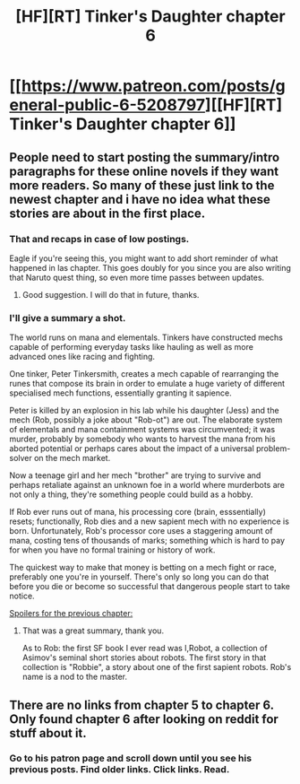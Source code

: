 #+TITLE: [HF][RT] Tinker's Daughter chapter 6

* [[https://www.patreon.com/posts/general-public-6-5208797][[HF][RT] Tinker's Daughter chapter 6]]
:PROPERTIES:
:Author: gommm
:Score: 13
:DateUnix: 1462103591.0
:DateShort: 2016-May-01
:END:

** People need to start posting the summary/intro paragraphs for these online novels if they want more readers. So many of these just link to the newest chapter and i have no idea what these stories are about in the first place.
:PROPERTIES:
:Author: Dwood15
:Score: 6
:DateUnix: 1462122969.0
:DateShort: 2016-May-01
:END:

*** That and recaps in case of low postings.

Eagle if you're seeing this, you might want to add short reminder of what happened in las chapter. This goes doubly for you since you are also writing that Naruto quest thing, so even more time passes between updates.
:PROPERTIES:
:Author: rationalidurr
:Score: 3
:DateUnix: 1462127141.0
:DateShort: 2016-May-01
:END:

**** Good suggestion. I will do that in future, thanks.
:PROPERTIES:
:Author: eaglejarl
:Score: 2
:DateUnix: 1462377332.0
:DateShort: 2016-May-04
:END:


*** I'll give a summary a shot.

The world runs on mana and elementals. Tinkers have constructed mechs capable of performing everyday tasks like hauling as well as more advanced ones like racing and fighting.

One tinker, Peter Tinkersmith, creates a mech capable of rearranging the runes that compose its brain in order to emulate a huge variety of different specialised mech functions, essentially granting it sapience.

Peter is killed by an explosion in his lab while his daughter (Jess) and the mech (Rob, possibly a joke about "Rob-ot") are out. The elaborate system of elementals and mana containment systems was circumvented; it was murder, probably by somebody who wants to harvest the mana from his aborted potential or perhaps cares about the impact of a universal problem-solver on the mech market.

Now a teenage girl and her mech "brother" are trying to survive and perhaps retaliate against an unknown foe in a world where murderbots are not only a thing, they're something people could build as a hobby.

If Rob ever runs out of mana, his processing core (brain, esssentially) resets; functionally, Rob dies and a new sapient mech with no experience is born. Unfortunately, Rob's processor core uses a staggering amount of mana, costing tens of thousands of marks; something which is hard to pay for when you have no formal training or history of work.

The quickest way to make that money is betting on a mech fight or race, preferably one you're in yourself. There's only so long you can do that before you die or become so successful that dangerous people start to take notice.

[[#s][Spoilers for the previous chapter:]]
:PROPERTIES:
:Author: ZeroNihilist
:Score: 2
:DateUnix: 1462183056.0
:DateShort: 2016-May-02
:END:

**** That was a great summary, thank you.

As to Rob: the first SF book I ever read was I,Robot, a collection of Asimov's seminal short stories about robots. The first story in that collection is "Robbie", a story about one of the first sapient robots. Rob's name is a nod to the master.
:PROPERTIES:
:Author: eaglejarl
:Score: 2
:DateUnix: 1462377506.0
:DateShort: 2016-May-04
:END:


** There are no links from chapter 5 to chapter 6. Only found chapter 6 after looking on reddit for stuff about it.
:PROPERTIES:
:Author: ben_sphynx
:Score: 2
:DateUnix: 1462212628.0
:DateShort: 2016-May-02
:END:

*** Go to his patron page and scroll down until you see his previous posts. Find older links. Click links. Read.
:PROPERTIES:
:Author: rationalidurr
:Score: 1
:DateUnix: 1462224156.0
:DateShort: 2016-May-03
:END:
